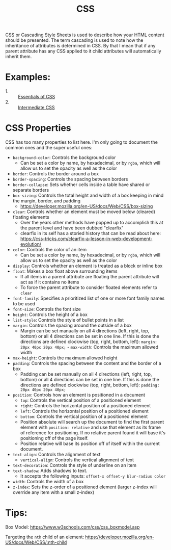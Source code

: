 #+TITLE: CSS

CSS or Cascading Style Sheets is used to describe how your HTML content should
be presented. The term cascading is used to note how the inheritance of
attributes is determined in CSS. By that I mean that if any parent attribute has
any CSS applied to it child attributes will automatically inherit them.

* Examples:
  - 1. :: [[./Essentials/index.html][Essentials of CSS]]
  - 2. :: [[./Intermediate/index.html][Intermediate CSS]]

* CSS Properties
  CSS has too many properties to list here. I'm only going to document the
  common ones and the super useful ones:
  - ~background-color~: Controls the background color
    - Can be set a color by name, by hexadecimal, or by ~rgba~, which will allow
      us to set the opacity as well as the color
  - ~border~: Controls the border around a box
  - ~border-spacing~: Controls the spacing between borders
  - ~border-collapse~: Sets whether cells inside a table have shared or separate
    borders
  - ~box-sizing~: Controls the total height and width of a box keeping in mind
    the margin, border, and padding
    - https://developer.mozilla.org/en-US/docs/Web/CSS/box-sizing
  - ~clear~: Controls whether an element must be moved below (cleared) floating
    elements
    - Over the years other methods have popped up to accomplish this at the
      parent level and have been dubbed "clearfix"
    - clearfix in its self has a storied history that can be read about here:
      https://css-tricks.com/clearfix-a-lesson-in-web-development-evolution/
  - ~color~: Controls the color of an item
    - Can be set a color by name, by hexadecimal, or by ~rgba~, which will allow
      us to set the opacity as well as the color
  - ~display~: Controls whether an element is treated as a block or inline box
  - ~float~: Makes a box float above surrounding items
    - If all items in a parent attribute are floating the parent attribute will
      act as if it contains no items
    - To force the parent attribute to consider floated elements refer to
      ~clear~
  - ~font-family~: Specifies a prioritized list of one or more font family names
    to be used
  - ~font-size~: Controls the font size
  - ~height~: Controls the height of a box
  - ~list-style~: Controls the style of bullet points in a list
  - ~margin~: Controls the spacing around the outside of a box
    - Margin can be set manually on all 4 directions (left, right, top, bottom)
      or all 4 directions can be set in one line. If this is done the directions
      are defined clockwise (top, right, bottom, left):
      ~margin: 20px 40px 20px 40px;~  - ~max-width~: Controls the maximum allowed width
  - ~max-height~: Controls the maximum allowed height
  - ~padding~: Controls the spacing between the content and the border of a box
    - Padding can be set manually on all 4 directions (left, right, top, bottom)
      or all 4 directions can be set in one line. If this is done the directions
      are defined clockwise (top, right, bottom, left):
      ~padding: 20px 40px 20px 40px;~
  - ~position~: Controls how an element is positioned in a document
    - ~top~: Controls the vertical position of a positioned element
    - ~right~: Controls the horizontal position of a positioned element
    - ~left~: Controls the horizontal position of a positioned element
    - ~bottom~: Controls the vertical position of a positioned element
    - Position absolute will search up the document to find the first parent
      element with ~position: relative~ and use that element as its frame of
      reference for positioning. If no relative parent found it will base it's
      positioning off of the page itself.
    - Position relative will base its position off of itself within the current
      document.
  - ~text-align~: Controls the alignment of text
    - ~vertical-align~: Controls the vertical alignment of text
  - ~text-decoration~: Controls the style of underline on an item
  - ~text-shadow~: Adds shadows to text.
    - It accepts the following inputs: ~offset-x offset-y blur-radius color~
  - ~width~: Controls the width of a box
  - ~z-index~: Sets the z-order of a positioned element (larger z-index will
    override any item with a small z-index)

* Tips:
  Box Model: https://www.w3schools.com/css/css_boxmodel.asp

  Targeting the =nth= child of an element:
  https://developer.mozilla.org/en-US/docs/Web/CSS/:nth-child
